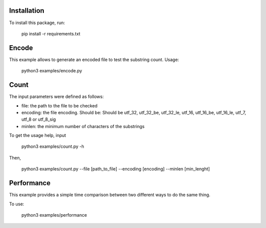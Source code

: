 Installation
-----------------

To install this package, run:

    pip install -r requirements.txt


Encode
-----------------

This example allows to generate an encoded file to test the substring count. Usage:

    python3 examples/encode.py


Count
-----------------
The input parameters were defined as follows:

- file: the path to the file to be checked

- encoding: the file encoding. Should be: Should be  utf_32, utf_32_be, utf_32_le, utf_16, utf_16_be, utf_16_le, utf_7, utf_8 or utf_8_sig

- minlen: the minimum number of characters of the substrings


To get the usage help, input

    python3 examples/count.py -h

Then,

    python3 examples/count.py --file [path_to_file] --encoding [encoding] --minlen [min_lenght]

Performance
-----------------

This example provides a simple time comparison between two different ways to do the same thing.

To use:

    python3 examples/performance
